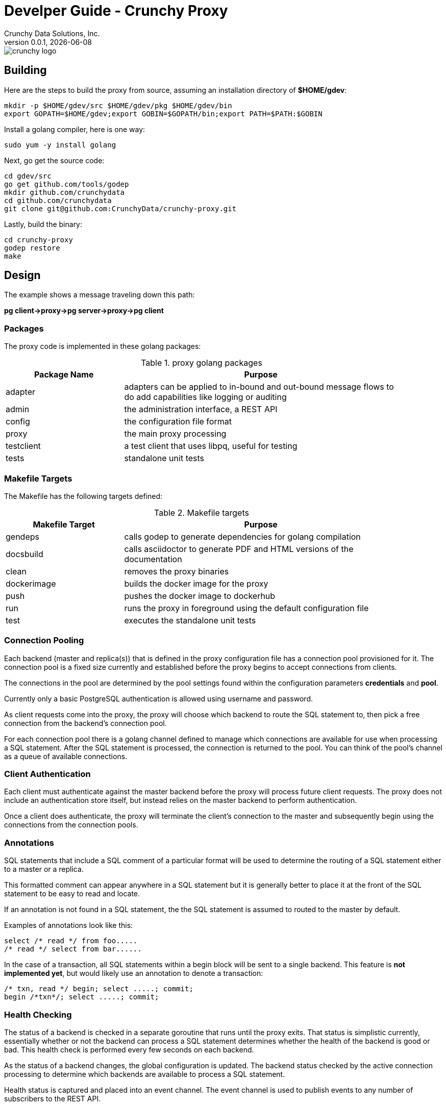= Develper Guide - Crunchy Proxy
Crunchy Data Solutions, Inc.
v0.0.1, {docdate}
image::crunchy_logo.png?raw=true[]

== Building

Here are the steps to build the proxy from source, assuming
an installation directory of *$HOME/gdev*:
....
mkdir -p $HOME/gdev/src $HOME/gdev/pkg $HOME/gdev/bin
export GOPATH=$HOME/gdev;export GOBIN=$GOPATH/bin;export PATH=$PATH:$GOBIN
....

Install a golang compiler, here is one way:
....
sudo yum -y install golang 
....

Next, go get the source code:
....
cd gdev/src
go get github.com/tools/godep
mkdir github.com/crunchydata
cd github.com/crunchydata
git clone git@github.com:CrunchyData/crunchy-proxy.git
....

Lastly, build the binary:
....
cd crunchy-proxy
godep restore
make
....

== Design
The example shows a message traveling down this path:

*pg client->proxy->pg server->proxy->pg client*

=== Packages

The proxy code is implemented in these golang packages:

.proxy golang packages
[width="90%",frame="topbot",cols="30,70", options="header"]
|======================
|Package Name | Purpose
|adapter        |adapters can be applied to in-bound and out-bound message flows to do add capabilities like logging or auditing
|admin        |the administration interface, a REST API 
|config        |the configuration file format
|proxy        |the main proxy processing
|testclient        | a test client that uses libpq, useful for testing
|tests        | standalone unit tests
|======================

=== Makefile Targets

The Makefile has the following targets defined:

.Makefile targets
[width="90%",frame="topbot",cols="30,70", options="header"]
|======================
|Makefile Target | Purpose
|gendeps        |calls godep to generate dependencies for golang compilation
|docsbuild        |calls asciidoctor to generate PDF and HTML versions of the documentation
|clean        |removes the proxy binaries 
|dockerimage        |builds the docker image for the proxy
|push        | pushes the docker image to dockerhub
|run        | runs the proxy in foreground using the default configuration file
|test        | executes the standalone unit tests
|======================

=== Connection Pooling

Each backend (master and replica(s)) that is defined in the proxy 
configuration file has a connection pool provisioned for it.  
The connection pool is a fixed size currently and established before 
the proxy begins to accept connections from clients.

The connections in the pool are determined by the pool settings
found within the configuration parameters *credentials* and *pool*.

Currently only a basic PostgreSQL authentication is allowed using
username and password.

As client requests come into the proxy, the proxy will choose
which backend to route the SQL statement to, then pick a free 
connection from the backend's connection pool.

For each connection pool there is a golang channel defined to
manage which connections are available for use when processing a SQL
statement.  After the SQL statement is processed, the connection is
returned to the pool.  You can think of the pool's channel as a 
queue of available connections.

=== Client Authentication

Each client must authenticate against the master backend before the
proxy will process future client requests.  The proxy does not include
an authentication store itself, but instead relies on the master
backend to perform authentication.

Once a client does authenticate, the proxy will terminate the client's
connection to the master and subsequently begin using the connections
from the connection pools.

=== Annotations

SQL statements that include a SQL comment of a particular format
will be used to determine the routing of a SQL statement either to
a master or a replica.

This formatted comment can appear anywhere in a SQL statement but
it is generally better to place it at the front of the SQL statement
to be easy to read and locate.

If an annotation is not found in a SQL statement, the the SQL statement
is assumed to routed to the master by default.

Examples of annotations look like this:
....
select /* read */ from foo.....
/* read */ select from bar......
....

In the case of a transaction, all SQL statements within a begin block will 
be sent to a single backend. This feature is *not implemented yet*, but would
likely use an annotation to denote a transaction:
....
/* txn, read */ begin; select .....; commit;
begin /*txn*/; select .....; commit;
....


=== Health Checking

The status of a backend is checked in a separate goroutine that runs
until the proxy exits.  That status is simplistic currently, essentially
whether or not the backend can process a SQL statement determines
whether the health of the backend is good or bad.  This health check
is performed every few seconds on each backend.

As the status of a backend changes, the global configuration is
updated.  The backend status checked by the active connection
processing to determine which backends are available to process
a SQL statement.

Health status is captured and placed into an event channel.  The event
channel is used to publish events to any number of subscribers to the
REST API.

== Legal Notices

Copyright © 2016 Crunchy Data Solutions, Inc.

CRUNCHY DATA SOLUTIONS, INC. PROVIDES THIS GUIDE "AS IS" WITHOUT WARRANTY OF ANY KIND, EITHER EXPRESS OR IMPLIED, INCLUDING, BUT NOT LIMITED TO, THE IMPLIED WARRANTIES OF NON INFRINGEMENT, MERCHANTABILITY OR FITNESS FOR A PARTICULAR PURPOSE. 

Crunchy, Crunchy Data Solutions, Inc. and the Crunchy Hippo Logo are trademarks of Crunchy Data Solutions, Inc.

